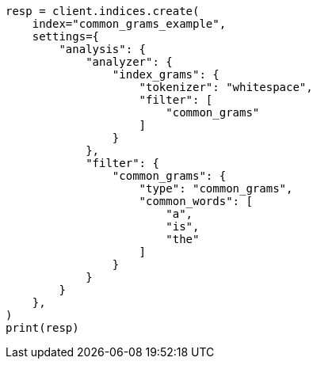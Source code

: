 // This file is autogenerated, DO NOT EDIT
// analysis/tokenfilters/common-grams-tokenfilter.asciidoc:126

[source, python]
----
resp = client.indices.create(
    index="common_grams_example",
    settings={
        "analysis": {
            "analyzer": {
                "index_grams": {
                    "tokenizer": "whitespace",
                    "filter": [
                        "common_grams"
                    ]
                }
            },
            "filter": {
                "common_grams": {
                    "type": "common_grams",
                    "common_words": [
                        "a",
                        "is",
                        "the"
                    ]
                }
            }
        }
    },
)
print(resp)
----
